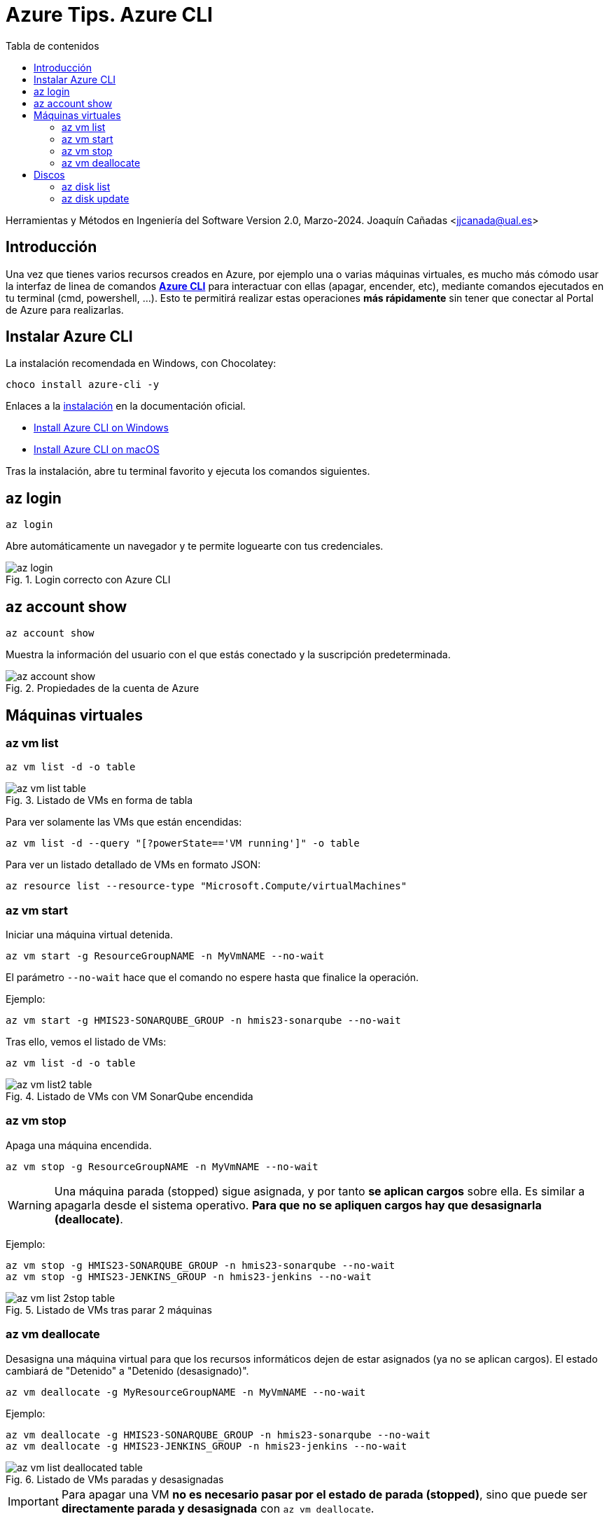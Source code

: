 ////
Codificación, idioma, tabla de contenidos, tipo de documento
////
:encoding: utf-8
:lang: es
:toc: right
:toc-title: Tabla de contenidos
:keywords: Selenium end-to-end testing
:doctype: book
:icons: font

////
/// activar btn:
////
:experimental:

:source-highlighter: rouge
:rouge-linenums-mode: inline

// :highlightjsdir: ./highlight

:figure-caption: Fig.
:imagesdir: images

////
Nombre y título del trabajo
////
= Azure Tips. Azure CLI

Herramientas y Métodos en Ingeniería del Software
Version 2.0, Marzo-2024.
Joaquín Cañadas <jjcanada@ual.es>

// Entrar en modo no numerado de apartados
:numbered!: 

[abstract]
////
COLOCA A CONTINUACIÓN EL RESUMEN
////

== Introducción

Una vez que tienes varios recursos creados en Azure, por ejemplo una o varias máquinas virtuales, es mucho más cómodo usar la interfaz de linea de comandos *https://learn.microsoft.com/es-es/cli/azure/[Azure CLI]* para interactuar con ellas (apagar, encender, etc), mediante comandos ejecutados en tu terminal (cmd, powershell, ...). Esto te permitirá realizar estas operaciones *más rápidamente* sin tener que conectar al Portal de Azure para realizarlas. 

== Instalar Azure CLI

La instalación recomendada en Windows, con Chocolatey:

 choco install azure-cli -y

Enlaces a la https://learn.microsoft.com/es-es/cli/azure/install-azure-cli[instalación] en la documentación oficial.

 - https://learn.microsoft.com/en-us/cli/azure/install-azure-cli-windows?source=recommendations&tabs=azure-cli[Install Azure CLI on Windows]
 - https://learn.microsoft.com/en-us/cli/azure/install-azure-cli-macos[Install Azure CLI on macOS]

Tras la instalación, abre tu terminal favorito y ejecuta los comandos siguientes.

== az login

 az login

Abre automáticamente un navegador y te permite loguearte con tus credenciales. 

.Login correcto con Azure CLI
image::az-login.png[role="thumb", align="center"]

== az account show

 az account show

Muestra la información del usuario con el que estás conectado y la suscripción predeterminada. 

.Propiedades de la cuenta de Azure
image::az-account-show.png[role="thumb", align="center"]

== Máquinas virtuales

=== az vm list

 az vm list -d -o table

.Listado de VMs en forma de tabla
image::az-vm-list-table.png[role="thumb", align="center"]

Para ver solamente las VMs que están encendidas: 

 az vm list -d --query "[?powerState=='VM running']" -o table

Para ver un listado detallado de VMs en formato JSON: 

 az resource list --resource-type "Microsoft.Compute/virtualMachines"


=== az vm start

Iniciar una máquina virtual detenida.

 az vm start -g ResourceGroupNAME -n MyVmNAME --no-wait

El parámetro `--no-wait` hace que el comando no espere hasta que finalice la operación.

Ejemplo: 

 az vm start -g HMIS23-SONARQUBE_GROUP -n hmis23-sonarqube --no-wait

Tras ello, vemos el listado de VMs: 

 az vm list -d -o table

.Listado de VMs con VM SonarQube encendida
image::az-vm-list2-table.png[role="thumb", align="center"]


=== az vm stop

Apaga una máquina encendida.

 az vm stop -g ResourceGroupNAME -n MyVmNAME --no-wait

WARNING: Una máquina parada (stopped) sigue asignada, y por tanto *se aplican cargos* sobre ella. Es similar a apagarla desde el sistema operativo. *Para que no se apliquen cargos hay que desasignarla (deallocate)*.

Ejemplo: 

 az vm stop -g HMIS23-SONARQUBE_GROUP -n hmis23-sonarqube --no-wait
 az vm stop -g HMIS23-JENKINS_GROUP -n hmis23-jenkins --no-wait

.Listado de VMs tras parar 2 máquinas
image::az-vm-list-2stop-table.png[role="thumb", align="center"]


=== az vm deallocate

Desasigna una máquina virtual para que los recursos informáticos dejen de estar asignados (ya no se aplican cargos). El estado cambiará de "Detenido" a "Detenido (desasignado)".

 az vm deallocate -g MyResourceGroupNAME -n MyVmNAME --no-wait

Ejemplo:

 az vm deallocate -g HMIS23-SONARQUBE_GROUP -n hmis23-sonarqube --no-wait
 az vm deallocate -g HMIS23-JENKINS_GROUP -n hmis23-jenkins --no-wait

.Listado de VMs paradas y desasignadas
image::az-vm-list-deallocated-table.png[role="thumb", align="center"]

IMPORTANT: Para apagar una VM *no es necesario pasar por el estado de parada (stopped)*, sino que puede ser *directamente parada y desasignada* con `az vm deallocate`.

== Discos

Toda máquina virtual tendrá el disco del Sistema Operativo, y puede tener discos adicionales. Aunque apaguemos la máquina virtual, nos siguen cobrando por el disco, porque este sigue estando asignado. La única opción para que no nos cobren sería eliminarlo.

Por ello puede ser recomendable cambiar su tipo de SSD a HDD, o su tamaño, para evitar cargos innecesarios.

=== az disk list

 az disk list -o table

.Listado de discos en forma de tabla
image::az-disk-list-table.png[role="thumb", align="center"]

Para ver solamente los discos que son SSD: 

 az disk list --query "[?sku.name=='StandardSSD_LRS']" -o table

.Listado de discos tipo Standard SSD - forma de tabla
image::az-disk-ssd-table.png[role="thumb", align="center"]

=== az disk update

[IMPORTANT]
====
Para cambiar de tipo de disco la *máquina virtual debe está desasignada*.
====

El comando `az disk update` permite cambiar el tipo de disco y el tamaño. Tendrá los siguietnes parámetros:

- `--sku`: el tipo de disco (Standard_LRS, StandardSSD_LRS, Premium_LRS)
- `--name`: el nombre del disco
- `--resource-group`, `-g`: el grupo de recursos
- `--size-gb`: el tamaño del disco

Ejemplo que cambia el disco a tipo HDD: 

 az disk update --sku Standard_LRS --name hmis24-jjcanada-gitlab_disk1_5369c842c9664d5aa3df6f61448a694e 	   -g HMS24-JJCANADA-GITLAB  --no-wait

[WARNING]
====
Solo se puede cambiar de tipo de disco *dos veces al día*.
Tampoco se permite reducir el tamaño del disco, por posible pérdida de datos:  `Reducing disk/snapshot size is not supported in Azure to prevent data loss.`
====
